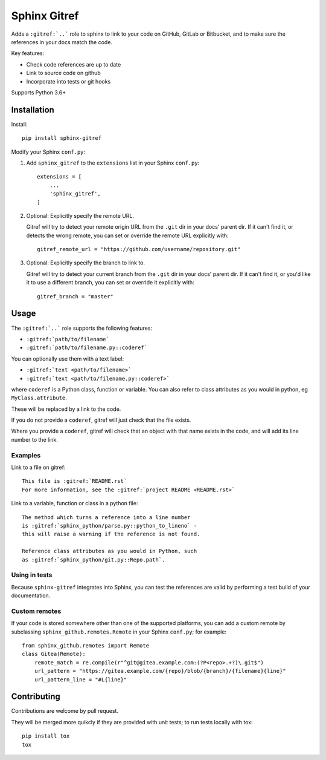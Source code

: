 =============
Sphinx Gitref
=============

Adds a ``:gitref:`..``` role to sphinx to link to your code on GitHub, GitLab or
Bitbucket, and to make sure the references in your docs match the code.

Key features:

* Check code references are up to date
* Link to source code on github
* Incorporate into tests or git hooks

Supports Python 3.6+


Installation
============

Install::

    pip install sphinx-gitref


Modify your Sphinx ``conf.py``:

#. Add ``sphinx_gitref`` to the ``extensions`` list in your Sphinx ``conf.py``::

      extensions = [
          ...
          'sphinx_gitref',
      ]

#. Optional: Explicitly specify the remote URL.

   Gitref will try to detect your remote origin URL from the ``.git`` dir in your docs'
   parent dir. If it can't find it, or detects the wrong remote, you can set or override
   the remote URL explicitly with::

      gitref_remote_url = "https://github.com/username/repository.git"

#. Optional: Explicitly specify the branch to link to.

   Gitref will try to detect your current branch from the ``.git`` dir in your docs'
   parent dir. If it can't find it, or you'd like it to use a different branch, you can
   set or override it explicitly with::

      gitref_branch = "master"


Usage
=====

The ``:gitref:`..``` role supports the following features:

* ``:gitref:`path/to/filename```
* ``:gitref:`path/to/filename.py::coderef```

You can optionally use them with a text label:

* ``:gitref:`text <path/to/filename>```
* ``:gitref:`text <path/to/filename.py::coderef>```

where ``coderef`` is a Python class, function or variable. You can also refer to class
attributes as you would in python, eg ``MyClass.attribute``.

These will be replaced by a link to the code.

If you do not provide a ``coderef``, gitref will just check that the file exists.

Where you provide a ``coderef``, gitref will check that an object with that name exists
in the code, and will add its line number to the link.


Examples
--------

Link to a file on gitref::

    This file is :gitref:`README.rst`
    For more information, see the :gitref:`project README <README.rst>`

Link to a variable, function or class in a python file::

    The method which turns a reference into a line number
    is :gitref:`sphinx_python/parse.py::python_to_lineno` -
    this will raise a warning if the reference is not found.

    Reference class attributes as you would in Python, such
    as :gitref:`sphinx_python/git.py::Repo.path`.


Using in tests
--------------

Because ``sphinx-gitref`` integrates into Sphinx, you can test the references are valid
by performing a test build of your documentation.


Custom remotes
--------------

If your code is stored somewhere other than one of the supported platforms, you can add
a custom remote by subclassing ``sphinx_github.remotes.Remote`` in your Sphinx
``conf.py``; for example::

    from sphinx_github.remotes import Remote
    class Gitea(Remote):
        remote_match = re.compile(r"^git@gitea.example.com:(?P<repo>.+?)\.git$")
        url_pattern = "https://gitea.example.com/{repo}/blob/{branch}/{filename}{line}"
        url_pattern_line = "#L{line}"


Contributing
============

Contributions are welcome by pull request.

They will be merged more quikcly if they are provided with unit tests; to run tests
locally with tox::

    pip install tox
    tox
